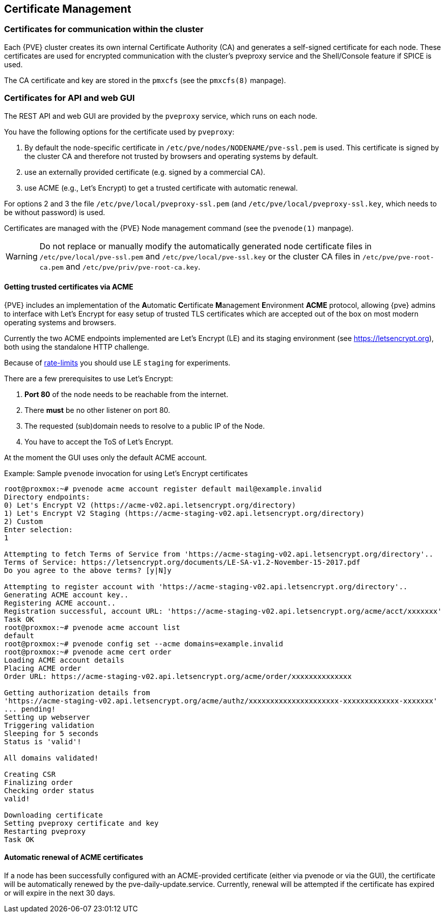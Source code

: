 [[sysadmin_certificate_management]]
Certificate Management
----------------------
ifdef::wiki[]
:pve-toplevel:
endif::wiki[]


Certificates for communication within the cluster
~~~~~~~~~~~~~~~~~~~~~~~~~~~~~~~~~~~~~~~~~~~~~~~~~

Each {PVE} cluster creates its own internal Certificate Authority (CA) and
generates a self-signed certificate for each node. These certificates are used
for encrypted communication with the cluster's pveproxy service and the
Shell/Console feature if SPICE is used.

The CA certificate and key are stored in the `pmxcfs` (see the `pmxcfs(8)`
manpage).

Certificates for API and web GUI
~~~~~~~~~~~~~~~~~~~~~~~~~~~~~~~~

The REST API and web GUI are provided by the `pveproxy` service, which runs on
each node.

You have the following options for the certificate used by `pveproxy`:

1. By default the node-specific certificate in
`/etc/pve/nodes/NODENAME/pve-ssl.pem` is used. This certificate is signed by
the cluster CA and therefore not trusted by browsers and operating systems by
default.
2. use an externally provided certificate (e.g. signed by a commercial CA).
3. use ACME (e.g., Let's Encrypt) to get a trusted certificate with automatic renewal.

For options 2 and 3 the file `/etc/pve/local/pveproxy-ssl.pem` (and
`/etc/pve/local/pveproxy-ssl.key`, which needs to be without password) is used.

Certificates are managed with the {PVE} Node management command
(see the `pvenode(1)` manpage).

WARNING: Do not replace or manually modify the automatically generated node
certificate files in `/etc/pve/local/pve-ssl.pem` and
`/etc/pve/local/pve-ssl.key` or the cluster CA files in
`/etc/pve/pve-root-ca.pem` and `/etc/pve/priv/pve-root-ca.key`.

Getting trusted certificates via ACME
^^^^^^^^^^^^^^^^^^^^^^^^^^^^^^^^^^^^^^
{PVE} includes an implementation of the **A**utomatic **C**ertificate
**M**anagement **E**nvironment **ACME** protocol, allowing {pve} admins to
interface with Let's Encrypt for easy setup of trusted TLS certificates which
are accepted out of the box on most modern operating systems and browsers.

Currently the two ACME endpoints implemented are Let's Encrypt (LE) and its
staging environment (see https://letsencrypt.org), both using the standalone
HTTP challenge.

Because of https://letsencrypt.org/docs/rate-limits/[rate-limits] you should use
LE `staging` for experiments.

There are a few prerequisites to use Let's Encrypt:

1. **Port 80** of the node needs to be reachable from the internet.
2. There **must** be no other listener on port 80.
3. The requested (sub)domain needs to resolve to a public IP of the Node.
4. You have to accept the ToS of Let's Encrypt.

At the moment the GUI uses only the default ACME account.

.Example: Sample `pvenode` invocation for using Let's Encrypt certificates

-----------------
root@proxmox:~# pvenode acme account register default mail@example.invalid
Directory endpoints:
0) Let's Encrypt V2 (https://acme-v02.api.letsencrypt.org/directory)
1) Let's Encrypt V2 Staging (https://acme-staging-v02.api.letsencrypt.org/directory)
2) Custom
Enter selection:
1

Attempting to fetch Terms of Service from 'https://acme-staging-v02.api.letsencrypt.org/directory'..
Terms of Service: https://letsencrypt.org/documents/LE-SA-v1.2-November-15-2017.pdf
Do you agree to the above terms? [y|N]y

Attempting to register account with 'https://acme-staging-v02.api.letsencrypt.org/directory'..
Generating ACME account key..
Registering ACME account..
Registration successful, account URL: 'https://acme-staging-v02.api.letsencrypt.org/acme/acct/xxxxxxx'
Task OK
root@proxmox:~# pvenode acme account list
default
root@proxmox:~# pvenode config set --acme domains=example.invalid
root@proxmox:~# pvenode acme cert order
Loading ACME account details
Placing ACME order
Order URL: https://acme-staging-v02.api.letsencrypt.org/acme/order/xxxxxxxxxxxxxx

Getting authorization details from
'https://acme-staging-v02.api.letsencrypt.org/acme/authz/xxxxxxxxxxxxxxxxxxxxx-xxxxxxxxxxxxx-xxxxxxx'
... pending!
Setting up webserver
Triggering validation
Sleeping for 5 seconds
Status is 'valid'!

All domains validated!

Creating CSR
Finalizing order
Checking order status
valid!

Downloading certificate
Setting pveproxy certificate and key
Restarting pveproxy
Task OK
-----------------

Automatic renewal of ACME certificates
^^^^^^^^^^^^^^^^^^^^^^^^^^^^^^^^^^^^^^

If a node has been successfully configured with an ACME-provided certificate
(either via pvenode or via the GUI), the certificate will be automatically
renewed by the pve-daily-update.service. Currently, renewal will be attempted
if the certificate has expired or will expire in the next 30 days.
